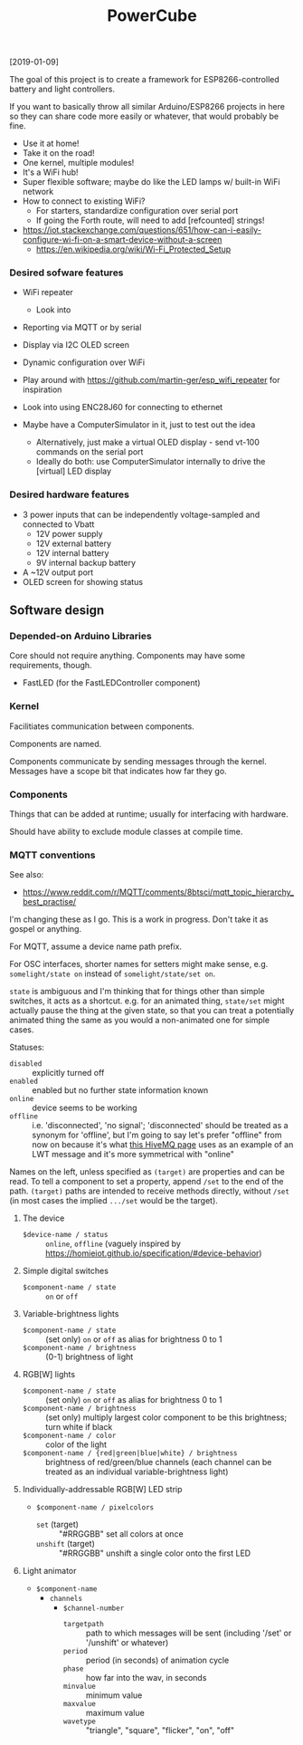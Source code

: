 #+TITLE: PowerCube

[2019-01-09]

The goal of this project is to create a framework for ESP8266-controlled
battery and light controllers.

If you want to basically throw all similar Arduino/ESP8266 projects in here
so they can share code more easily or whatever, that would probably be fine.

- Use it at home!
- Take it on the road!
- One kernel, multiple modules!
- It's a WiFi hub!
- Super flexible software; maybe do like the LED lamps w/ built-in WiFi network
- How to connect to existing WiFi?
  - For starters, standardize configuration over serial port
  - If going the Forth route, will need to add [refcounted] strings!
- https://iot.stackexchange.com/questions/651/how-can-i-easily-configure-wi-fi-on-a-smart-device-without-a-screen
  - https://en.wikipedia.org/wiki/Wi-Fi_Protected_Setup

*** Desired sofware features

- WiFi repeater
  - Look into 
- Reporting via MQTT or by serial
- Display via I2C OLED screen
- Dynamic configuration over WiFi

- Play around with https://github.com/martin-ger/esp_wifi_repeater for inspiration
- Look into using ENC28J60 for connecting to ethernet

- Maybe have a ComputerSimulator in it, just to test out the idea
  - Alternatively, just make a virtual OLED display - send vt-100 commands on the serial port
  - Ideally do both: use ComputerSimulator internally to drive the [virtual] LED display


*** Desired hardware features

- 3 power inputs that can be independently voltage-sampled and connected to Vbatt
  - 12V power supply
  - 12V external battery
  - 12V internal battery
  - 9V internal backup battery
- A ~12V output port
- OLED screen for showing status

** Software design

*** Depended-on Arduino Libraries

Core should not require anything.
Components may have some requirements, though.

- FastLED (for the FastLEDController component)

*** Kernel

Facilitiates communication between components.

Components are named.

Components communicate by sending messages through the kernel.
Messages have a scope bit that indicates how far they go.

*** Components

Things that can be added at runtime;
usually for interfacing with hardware.

Should have ability to exclude module classes at compile time.

*** MQTT conventions

See also:
- https://www.reddit.com/r/MQTT/comments/8btsci/mqtt_topic_hierarchy_best_practise/

I'm changing these as I go.  This is a work in progress.
Don't take it as gospel or anything.

For MQTT, assume a device name path prefix.

For OSC interfaces, shorter names for setters might make sense, e.g. ~somelight/state on~ instead of ~somelight/state/set on~.

~state~ is ambiguous and I'm thinking that for things other than simple switches, it acts as a shortcut.
e.g. for an animated thing, ~state/set~ might actually pause the thing at the given state,
so that you can treat a potentially animated thing the same as you would a non-animated one for simple cases.

Statuses:
- ~disabled~ :: explicitly turned off
- ~enabled~ :: enabled but no further state information known
- ~online~ :: device seems to be working
- ~offline~ :: i.e. 'disconnected', 'no signal'; 'disconnected' should be treated as a synonym for 'offline',
  but I'm going to say let's prefer "offline" from now on because it's what [[https://www.hivemq.com/blog/mqtt-essentials-part-9-last-will-and-testament/][this HiveMQ page]] uses as an example of
  an LWT message and it's more symmetrical with "online"

Names on the left, unless specified as ~(target)~ are properties and can be read.
To tell a component to set a property, append ~/set~ to the end of the path.
~(target)~ paths are intended to receive methods directly, without ~/set~
(in most cases the implied ~.../set~ would be the target).

**** The device
- ~$device-name / status~ :: ~online~, ~offline~ (vaguely inspired by https://homieiot.github.io/specification/#device-behavior)

**** Simple digital switches
- ~$component-name / state~ :: ~on~ or ~off~

**** Variable-brightness lights
- ~$component-name / state~ :: (set only) ~on~ or ~off~ as alias for brightness 0 to 1
- ~$component-name / brightness~ :: (0-1) brightness of light

**** RGB[W] lights
- ~$component-name / state~ :: (set only) ~on~ or ~off~ as alias for brightness 0 to 1
- ~$component-name / brightness~ :: (set only) multiply largest color component to be this brightness; turn white if black
- ~$component-name / color~ :: color of the light
- ~$component-name / {red|green|blue|white} / brightness~ :: brightness
     of red/green/blue channels (each channel can be treated as an
     individual variable-brightness light)

**** Individually-addressable RGB[W] LED strip
- ~$component-name / pixelcolors~
  - ~set~ (target) :: "#RRGGBB" set all colors at once
  - ~unshift~ (target) :: "#RRGGBB" unshift a single color onto the first LED

**** Light animator
- ~$component-name~
  - ~channels~
    - ~$channel-number~
      - ~targetpath~ :: path to which messages will be sent (including '/set' or '/unshift' or whatever)
      - ~period~ :: period (in seconds) of animation cycle
      - ~phase~ :: how far into the wav, in seconds
      - ~minvalue~ :: minimum value
      - ~maxvalue~ :: maximum value
      - ~wavetype~ :: "triangle", "square", "flicker", "on", "off"
